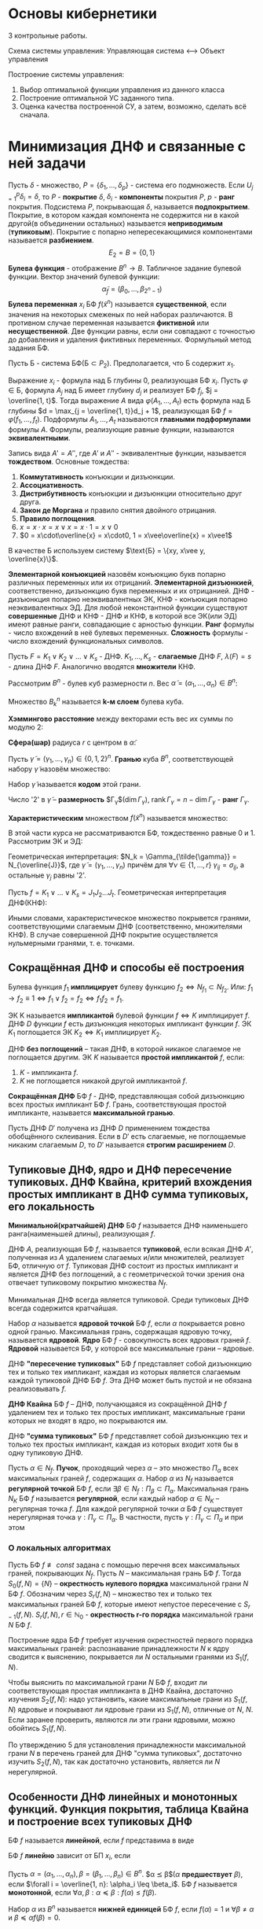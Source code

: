 #+LATEX_HEADER:\usepackage{amsmath}
#+LATEX_HEADER:\usepackage{esint}
#+LATEX_HEADER:\usepackage[english,russian]{babel}
#+LATEX_HEADER:\usepackage{mathtools}
#+LATEX_HEADER:\usepackage{amsthm}
#+LATEX_HEADER:\usepackage[top=0.8in, bottom=0.75in, left=0.625in, right=0.625in]{geometry}

#+LATEX_HEADER:\def\zall{\setcounter{lem}{0}\setcounter{cnsqnc}{0}\setcounter{th}{0}\setcounter{Cmt}{0}\setcounter{equation}{0}\setcounter{stnmt}{0}}

#+LATEX_HEADER:\newcounter{lem}\setcounter{lem}{0}
#+LATEX_HEADER:\def\lm{\par\smallskip\refstepcounter{lem}\textbf{\arabic{lem}}}
#+LATEX_HEADER:\newtheorem*{Lemma}{Лемма \lm}

#+LATEX_HEADER:\newcounter{th}\setcounter{th}{0}
#+LATEX_HEADER:\def\th{\par\smallskip\refstepcounter{th}\textbf{\arabic{th}}}
#+LATEX_HEADER:\newtheorem*{Theorem}{Теорема \th}

#+LATEX_HEADER:\newcounter{cnsqnc}\setcounter{cnsqnc}{0}
#+LATEX_HEADER:\def\cnsqnc{\par\smallskip\refstepcounter{cnsqnc}\textbf{\arabic{cnsqnc}}}
#+LATEX_HEADER:\newtheorem*{Consequence}{Следствие \cnsqnc}

#+LATEX_HEADER:\newcounter{Cmt}\setcounter{Cmt}{0}
#+LATEX_HEADER:\def\cmt{\par\smallskip\refstepcounter{Cmt}\textbf{\arabic{Cmt}}}
#+LATEX_HEADER:\newtheorem*{Note}{Замечание \cmt}

#+LATEX_HEADER:\newcounter{stnmt}\setcounter{stnmt}{0}
#+LATEX_HEADER:\def\st{\par\smallskip\refstepcounter{stnmt}\textbf{\arabic{stnmt}}}
#+LATEX_HEADER:\newtheorem*{Statement}{Утверждение \st}

* Основы кибернетики
3 контрольные работы.

Схема системы управления:
Управляющая система <--> Объект управления

Построение системы управления:
1. Выбор оптимальной функции управления из данного класса
2. Построение оптимальной УС заданного типа.
3. Оценка качества построенной СУ, а затем, возможно, сделать всё сначала.

* Минимизация ДНФ и связанные с ней задачи
Пусть $\delta$ - множество, $P = \{\delta_1, \ldots, \delta_p\}$ - система его подмножеств. Если $U_{j = 1}^p\delta_i = \delta$, то $P$ - *покрытие* $\delta$,
$\delta_i$ - *компоненты* покрытия $P$, $p$ - *ранг* покрытия. Подсистема $P$, покрывающая $\delta$,
называется *подпокрытием*. Покрытие, в котором каждая компонента не содержится ни в какой
другой(в объединении остальных) называется *неприводимым* (*тупиковым*). Покрытие с попарно
непересекающимися компонентами называется *разбиением*.
$$E_2 = B = \{0, 1\}$$
*Булева функция* - отображение $B^n \rightarrow B$.
Табличное задание булевой функции. Вектор значений булевой функции:
$$\tilde{\alpha}_f = (\beta_0, \ldots, \beta_{2^n - 1})$$
*Булева переменная* $x_i$ БФ $f(\tilde{x}^n)$ называется *существенной*, если значения на
некоторых смеженых по ней наборах различаются. В противном случае переменная называется
*фиктивной* или *несущественной*. Две функции равны, если они совпадают с точностью до
добавления и удаления фиктивных переменных.
Формульный метод задания БФ.

Пусть Б - система БФ($\text{Б} \subset P_2$). Предполагается, что Б содержит $x_1$.

Выражение $x_i$ - формула над Б глубины 0, реализующая БФ $x_i$. Пусть $\varphi \in \text{Б}$,
формула $A_j$ над Б имеет глубину $d_j$ и реализует БФ $f_j$, $j = \overline{1, t}$. Тогда
выражение $A$ вида $\varphi(A_1, \ldots, A_t)$ есть формула над Б глубины $d = \max_{j = \overline{1, t}}d_j + 1$,
реализующая БФ $f = \varphi(f_1, \ldots, f_t)$. Подформулы $A_1, \ldots, A_t$ называются
*главными подформулами* формулы $A$. Формулы, реализующие равные функции, называются
*эквивалентными*.

Запись вида $A' = A''$, где $A'$ и $A''$ - эквивалентные функции, называется *тождеством*.
Основные тождества:
1. *Коммутативность* конъюкции и дизъюнкции.
2. *Ассоциативность*.
3. *Дистрибутивность* конъюкции и дизъюнкции относительно друг друга.
4. *Закон де Моргана* и правило снятия двойного отрицания.
5. *Правило поглощения*.
6. $x = x\cdot x = x \vee x = x\cdot1 = x\vee 0$
7. $0 = x\cdot\overline{x} = x\cdot0, 1 = x\vee\overline{x} = x\vee1$
В качестве Б используем систему $\text{Б} = \{xy, x\vee y, \overline{x}\}$.

*Элементарной конъюкцией* назовём конъюкцию букв попарно различных переменных или их отрицаний.
*Элементарной дизъюнкией*, соответственно, дизъюнкцию букв переменных и их отрицанией.
ДНФ - дизъюнкция попарно неэквивалентных ЭК, КНФ - конъюкция попарно неэквивалентных ЭД.
Для любой неконстантной функции существуют *совершенные* ДНФ и КНФ - ДНФ и КНФ, в которой все
ЭК(или ЭД) имеют равные ранги, совпадающие с арностью функции.
*Ранг* формулы - число вхождений в неё булевых переменных. *Сложность* формулы - число
вхождений функциональных символов.

Пусть $F = K_1 \vee K_2 \vee \ldots \vee K_s$ - ДНФ. $K_1, \ldots, K_s$ - *слагаемые* ДНФ $F$,
$\lambda(F) = s$ - длина ДНФ $F$. Аналогично вводятся *множители* КНФ.

Рассмотрим $B^n$ - булев куб размерности $n$. Вес $\tilde{\alpha} = (\alpha_1, \ldots, \alpha_n) \in B^n$:
#+begin_export latex
\begin{equation*}
||\tilde{\alpha}|| = \sum_{i = 1}^n\alpha_i
\end{equation*}
\begin{equation*}
B_k^n = \{\tilde{\alpha} | \tilde{\alpha} \in B^n, ||\tilde{\alpha}|| = k\}(k = \overline{0, n})
\end{equation*}
#+end_export
Множество $B_k^n$ называется *k-м слоем* булева куба.

*Хэммингово расстояние* между векторами есть вес их суммы по модулю 2:
#+begin_export latex
\begin{equation*}
\rho(\tilde{\alpha}, \tilde{\beta}) = \sum_{i = 1}^n|\alpha_i - \beta_i|
\end{equation*}
#+end_export
*Сфера(шар)* радиуса $r$ с центром в $\tilde{\alpha}$:
#+begin_export latex
\begin{equation*}
S_{n, r}^{\tilde{\alpha}} = \{\tilde{\beta} | \tilde{\beta}, \rho(\tilde{\alpha}, \tilde{\beta} = r)\}
\end{equation*}
\begin{equation*}
(\tilde{S_{n, r}^{\tilde{\alpha}}} = \{\tilde{\beta} | \tilde{\beta}, \rho(\tilde{\alpha}, \tilde{\beta} \leq r)\})
\end{equation*}
#+end_export
Пусть $\tilde{\gamma} = (\gamma_1, \ldots, \gamma_n) \in \{0, 1, 2\}^n$. *Гранью* куба $B^n$,
соответствующей набору $\tilde{\gamma}$ назовём множество:
#+begin_export latex
\begin{equation*}
\Gamma_{\gamma} = \{(\alpha_1, \ldots, \alpha_n) | \alpha_i \in \{0, 1\},
\text{ при этом если }\gamma_i \neq 2, \text{ то } \alpha_i = \gamma_i(i = \overline{1, n})\}
\end{equation*}
#+end_export
Набор $\tilde{\gamma}$ называется *кодом* этой грани.

Число '2' в $\tilde{\gamma}$ -- *размерность* $\Gamma_{\gamma}$($\dim \Gamma_{\gamma}$),
$\operatorname{rank}\Gamma_{\gamma} = n - \dim\Gamma_{\gamma}$ - *ранг* $\Gamma_{\gamma}$.

*Характеристическим* множеством $f(\tilde{x}^n)$ называется множество:
#+begin_export latex
\begin{equation*}
N_f = \{\tilde{\alpha} | \tilde{\alpha} \in B^n\text{ и }f(\tilde{\alpha}) = 1\}
\end{equation*}
#+end_export
В этой части курса не рассматриваются БФ, тождественно равные 0 и 1. Рассмотрим ЭК и ЭД:
#+begin_export latex
\begin{equation*}
K = x_{i_1}^{\sigma_{i_1}}x_{i_2}^{\sigma_{i_2}}\ldots x_{i_r}^{\sigma_{i_r}}
\end{equation*}
\begin{equation*}
J = x_{i_1}^{\overline{\sigma_{i_1}}}\vee x_{i_2}^{\overline{\sigma_{i_2}}}\ldots\vee x_{i_r}^{\overline{\sigma_{i_r}}}
\end{equation*}
#+end_export
Геометрическая интерпретация: $N_k = \Gamma_{\tilde{\gamma}} = N_{\overline{J}}$,
где $\tilde{\gamma} = (\gamma_1, \ldots, \gamma_n)$ причём для $\forall \nu \in \{1, \ldots, r\}$
$\gamma_{ij} = \sigma_{ij}$, а остальные $\gamma_j$ равны '2'.

Пусть $f = K_1 \vee \ldots \vee K_s = J_1J_2\ldots J_t$. Геометрическая интерпретация ДНФ(КНФ):
#+begin_export latex
\begin{equation*}
N_f = N_{K_1}\cup\ldots\cup N_{K_s}
\end{equation*}
\begin{equation*}
(N_{\overline{f}} = N_{\overline{J_1}}\cap\ldots\cap N_{\overline{J_t}})
\end{equation*}
#+end_export
Иными словами, характеристическое множество покрывется гранями, соответствующими слагаемым ДНФ
(соответственно, множителями КНФ). В случае совершенной ДНФ покрытие осуществляется
нульмерными гранями, т. е. точками.
#+begin_export latex
\begin{Statement}
Совершенная ДНФ ФАЛ $f$, $f \not\equiv 0, f \in P_2(n)$ является единственной ДНФ от $X(n)$,
реализующей эту ФАЛ, тогда и только тогда, когда в $N_f$ нет соседних наборов.
\end{Statement}
\begin{proof}
Совершенная ДНФ существует всегда $\Rightarrow$ нет других $\Rightarrow$ все грани в $N_f$
имеют размерность 0, т. е. в $N_f$ нет соседних наборов.
\end{proof}
\textbf{Счётчик чётности} порядка n:
\begin{equation*}
l = l_n(x_1, \ldots, x_n) = x_1 \oplus x_2 \oplus \ldots \oplus x_n
\end{equation*}
\begin{Consequence}
Совершенная ДНФ ФАЛ $l, \overline{l}$, является единственной ДНФ этой ФАЛ от БП $X(n)$.
\end{Consequence}
#+end_export
** Сокращённая ДНФ и способы её построения
Булева функция $f_1$ *имплицирует* булеву функцию $f_2 \Leftrightarrow N_{f_1} \subset N_{f_2}$.
Или: $f_1 \rightarrow f_2 \equiv 1 \Leftrightarrow f_1 \vee f_2 = f_2 \Leftrightarrow f_1f_2 = f_1$.

ЭК K называется *импликантой* булевой функции $f \Leftrightarrow K$ имплицирует $f$. ДНФ $D$
функции $f$ есть дизъюнкция некоторых импликант функции $f$. ЭК $K_1$ поглощается ЭК
$K_2 \Leftrightarrow K_1$ имплицирует $K_2$.

ДНФ *без поглощений* -- такая ДНФ, в которой никакое слагаемое не поглощается другим. ЭК $K$
называется *простой импликантой* $f$, если:
1. $K$ - импликанта $f$.
2. $K$ не поглощается никакой другой импликантой $f$.

*Сокращённая ДНФ* БФ $f$ - ДНФ, представляющая собой дизъюнкцию всех простых импликант БФ $f$.
Грань, соответствующая простой импликанте, называется *максимальной гранью*.
#+begin_export latex
\begin{Statement}
Пусть $A', A''$ - сокращённые ДНФ ФАЛ $f'$ и $f''$ соответственно, а ДНФ $A$ без поглощений
ЭК получается из формулы $A'A''$ в результате раскрытия скобок и приведения подобных слагаемых.
Тогда $A$ - сокращённая ДНФ ФАЛ $f = f'f''$.
\end{Statement}
\begin{proof}
Достаточно доказать, что все простые импликанты $f$ возникнут в результате раскрытия скобок.
Пусть в $A$ имелось $K'$, в $A''$ -- $K''$ -- слагаемые, имплицируемые $K$. Тогда в $A$ есть
либо $\tilde{K} = K'K''$, либо $\overline{K}$, поглощающее $\tilde{K}$. Тогда $K$ имплицирует
$\tilde{K}$ и $\overline{K}$, но $K$ простая импликанта $f \Rightarrow K = \tilde{K} = \overline{K}$,
что и требовалось показать.
\end{proof}
\begin{Consequence}
Если ДНФ $A$ без поглощений ЭК получается из КНФ $B$ ФАЛ $f$ в результате раскрытия скобок и
приведения подобных слагаемых, то $A$ - сокращённая ДНФ ФАЛ $f$.
\end{Consequence}
\textbf{Тождество обобщённого склеивания}:\\
\begin{equation*}
xK'\vee\overline{x}K'' = xK'\vee\overline{x}K''\vee K'K''
\end{equation*}
#+end_export
Пусть ДНФ $D'$ получена из ДНФ $D$ применением тождества обобщённого склеивания. Если в $D'$
есть слагаемые, не поглощаемые никаким слагаемым $D$, то $D'$ называется *строгим расширением*
$D$.
#+begin_export latex
\begin{Statement}
ДНФ без поглощений ЭК является сокращённой ДНФ тогда и только тогда, когда она не имеет
строгих расширений.
\end{Statement}
\begin{proof}
Пусть $\smallsmile{K}$ - простая импликанта $f$, не входящая в ДНФ $A$ без поглощений, не
имеющая строгих расширений от переменных $X(n)$. Пусть $Z$ -- множество всех импликант $f$,
не поглощаемых слагаемыми $A$: $\smallsmile{K} \in Z$.\\
В $Z$ нет ЭК ранга $n$. Пусть $\dot{K}$ - ЭК максимального ранга из $Z$ и пусть $x_i$ не
встречается в $K$. Тогда $x_iK$ поглощается слагаемым $x_iK'$ в $A$, $\overline{x}_iK$
поглощается \ldots
\end{proof}
\begin{Consequence}[Алгоритм Блейка]
Из любой ДНФ $A$ ФАЛ $f$ можно получить сокращённую ДНФ этой ФАЛ в результате построения
последовательных строгих расширений и приведения подобных до получения ДНФ без поглощений ЭК,
не имеющей строгих расширений.
\end{Consequence}
#+end_export
** Тупиковые ДНФ, ядро и ДНФ пересечение тупиковых. ДНФ Квайна, критерий вхождения простых импликант в ДНФ сумма тупиковых, его локальность
*Минимальной(кратчайшей) ДНФ* БФ $f$ называется ДНФ наименьшего ранга(наименьшей длины),
реализующая $f$.

ДНФ $A$, реализующая БФ $f$, называется *тупиковой*, если всякая ДНФ $A'$, полученная из $A$
удалением слагаемых и/или множителей, реализует БФ, отличную от $f$. Тупиковая ДНФ состоит из
простых импликант и является ДНФ без поглощений, а с геометрической точки зрения она отвечает
тупиковому покрытию множества $N_f$.

Минимальная ДНФ всегда является тупиковой. Среди тупиковых ДНФ всегда содержится кратчайшая.

Набор $\alpha$ называется *ядровой точкой* БФ $f$, если $\alpha$ покрывается ровно одной гранью.
Максимальная грань, содержащая ядровую точку, называется *ядровой*. *Ядро* БФ $f$ - совокупность
всех ядровых граней $f$. *Ядровой* называется БФ, у которой все максимальные грани -- ядровые.

ДНФ *"пересечение тупиковых"* БФ $f$ представляет собой дизъюнкцию тех и только тех импликант,
каждая из которых является слагаемым каждой тупиковой ДНФ БФ $f$. Эта ДНФ может быть пустой и
не обязана реализовывать $f$.
#+begin_export latex
\begin{Statement}
ДНФ "пересечение тупиковых" ФАЛ $f$ состоит из тех и только тех простых импликант $f$, которые соответствуют
ядровым граням этой ФАЛ.
\end{Statement}
\begin{proof}
Пусть $K$ - ядровая импликанта БФ $f$(т. е. простая импликанта, соответствующая ядровой грани
$f$), а $D$ - тупиковая ДНФ БФ $f$, в которую $K$ не входит как слагаемое. $K$ -- ядровая,
поэтому в $N_K$ есть ядровая точка $\alpha$. Но тогда получается, что $f(\alpha) = 0$, т. е.
$\alpha \notin N_f$. Противоречие.

Пусть теперь $K$ -- простая импликанта, не являющаяся ядровой для БФ $f$, но при этом входит в
каждую тупиковую ДНФ БФ $f$. Пусть $N_k = \{\alpha_1, \ldots, \alpha_s\}$, тогда
$\forall i = \overline{1, s}$ точка $\alpha_i$ покрывается гранью $N_{K_i} \neq N_K$. Так как
$\alpha_i$ - не ядровая точка, то объединение всех максимальных граней, кроме $N_K$, равно $N_f$.
Тогда выбирая из множества всех максимальных граней, кроме $N_K$, тупиковое покрытие, можно
построить соответствующую тупиковую ДНФ, не содержащую $N_K$.
\end{proof}
\begin{Consequence}
Сокращённая ДНФ ФАЛ $f$ является её единственной тупиковой ДНФ тогда и только тогда, когда $f$
-- ядровая ФАЛ, т. е. все её максимальные грани входят в ядро.
\end{Consequence}
#+end_export
*ДНФ Квайна* БФ $f$ -- ДНФ, получающаяся из сокращённой ДНФ $f$ удалением тех и только тех
простых импликант, максимальные грани которых не входят в ядро, но покрываются им.

ДНФ *"сумма тупиковых"* БФ $f$ представляет собой дизъюнкцию тех и только тех простых импликант,
каждая из которых входит хотя бы в одну тупиковую ДНФ.

Пусть $\alpha \in N_f$. *Пучок*, проходящий через $\alpha$ -- это множество $\Pi_{\alpha}$
всех максимальных граней $f$, содержащих $\alpha$. Набор $\alpha$ из $N_f$ называется
*регулярной точкой* БФ $f$, если $\exists \beta \in N_f: \Pi_{\beta} \subset \Pi_{\alpha}$.
Максимальная грань $N_K$ БФ $f$ называется *регулярной*, если каждый набор $\alpha \in N_K$ --
регулярная точка $f$. Для каждой регулярной точки $\alpha$ БФ $f$ существует нерегулярная
точка $\gamma: \Pi_{\gamma} \subset \Pi_{\alpha}$. В частности, пусть
$\gamma: \Pi_{\gamma} \subset \Pi_{\alpha}$ и при этом
#+begin_export latex
\begin{equation*}
|\Pi_{\gamma}| = \min_{\beta \in N_f, \Pi_{\beta} \subset \Pi_{\alpha}}|\Pi_{\beta}|
\end{equation*}
#+end_export
#+begin_export latex
\begin{Statement}
Простая импликанта $K$ ФАЛ $f$ входит в ДНФ "сумма тупиковых" тогда и только тогда, когда
грань $N_K$ не является регулярной гранью этой ФАЛ.
\end{Statement}
\begin{proof}
Пусть $N_K$ является регулярной гранью $f$. Пусть $N_K = \{\alpha_1, \ldots, \alpha_s\}$, для
каждой (регулярной) точки $\alpha_i$ имеется нерегулярная точка $\beta_i$, такая что всякая
максимальная грань, проходящая через $\beta_i$, проходит и через $\alpha_i$. Тогда всякая
тупиковая ДНФ $D$ должна покрывать точки $\beta_1, \ldots, \beta_s$ соответствующими слагаемым
максимальными гранями $\Rightarrow$ эти грани(среди которых нет $N_K$) покроют $N_K$, т. е.
$N_K$ не входит в ДНФ "сумма тупиковых" БФ $f$.

Пусть теперь $N_K = \{\alpha_1, \ldots, \alpha_s\}$ - максимальная грань БФ $f$, не являющаяся
регулярной. Тогда $\exists i = \overline{1, s} \exists \alpha_i$, не являющаяся регулярной
точкой. $\forall \beta \in N_f \backslash N_K$: $\Pi_{\beta}$ не содержится строго в
$\Pi_{\alpha_i}$. Кроме того, $\Pi_{\beta} \neq \Pi_{\alpha_i}$, так как
$\beta \notin N_K, N_K \in \Pi_{\alpha_i}$. Тогда для всякой точки $\beta_i \in N_f \backslash N_K$
$\exists$ грань $N_{K_i} \forall \beta_i \exists N_{K_i}$ - максимальная грань, проходящая через
$\beta_i$, но не через $\alpha_i$. Тогда из покрытия $N_f$ максимальными гранями
$N_{K_1}, \ldots, N_{K_q}$ нельзя удалить $N_K$, так как только она содержит $\alpha$,
соответстсвенно, найдётся покрытие $N_f$ максимальными гранями, содержащее $N_K$, т. е. $K$
входит в ДНФ "сумма тупиковых" БФ $f$, ч. т. д.
\end{proof}
#+end_export
*** О локальных алгоритмах
Пусть БФ $f \not\equiv const$ задана с помощью перечня всех максимальных граней, покрывающих
$N_f$. Пусть $N$ -- максимальная грань БФ $f$. Тогда $S_0(f, N) = \{N\}$ -- *окрестность
нулевого порядка* максимальной грани $N$ БФ $f$. Обозначим через $S_r(f, N)$ -- множество тех
и только тех максимальных граней БФ $f$, которые имеют непустое пересечение с $S_{r - 1}(f, N)$.
$S_r(f, N), r \in \mathbb{N}_0$ - *окрестность r-го порядка* максимальной грани $N$ БФ $f$.

Построение ядра БФ $f$ требует изучения окрестностей первого порядка максимальных граней:
распознавание принадлежности $N$ к ядру сводится к выяснению, покрывается ли $N$ остальными
гранями из $S_1(f, N)$.

Чтобы выяснить по максимальной грани $N$ БФ $f$, входит ли соответствующая простая импликанта
в ДНФ Квайна, достаточно изучения $S_2(f, N)$: надо установить, какие максимальные грани из
$S_1(f, N)$ ядровые и покрывают ли ядровые грани из $S_1(f, N)$, отличные от $N$, $N$. Если
заранее проверить, являются ли эти грани ядровыми, можно обойтись $S_1(f, N)$.

По утверждению 5 для установления принадлежности максимальной грани $N$ в перечень граней для
ДНФ "сумма тупиковых", достаточно изучить $S_2(f, N)$, так как достаточно установить, является
ли $N$ нерегулярной.
** Особенности ДНФ линейных и монотонных функций. Функция покрытия, таблица Квайна и построение всех тупиковых ДНФ
БФ $f$ называется *линейной*, если $f$ представима в виде
#+begin_export latex
\begin{equation*}
f = \oplus_{k = 1}^na_kx_k, a_i \in \{0, 1\} \forall i = \overline{1, n}.
\end{equation*}
#+end_export
БФ $f$ *линейно* зависит от БП $x_i$, если
#+begin_export latex
\begin{equation*}
f = x_i \oplus f(x_1, \ldots, x_{i - 1}, 0, x_{i + 1}, \ldots, x_n).
\end{equation*}
#+end_export
#+begin_export latex
\begin{Statement}
Во всяком слагаемом всякой ДНФ БФ $f$, линейной по $x_i$, есть множитель, содержащий $x_i$, с
отрицанием или без.
\end{Statement}
\begin{proof}
От противного.
\end{proof}
\begin{Consequence}
У линейной БФ в любое слагаемое, любой ДНФ, реализующей $f$, входит каждая буква каждой
существенной БП $x_i$.
\end{Consequence}
#+end_export
Пусть $\alpha = (\alpha_1, \ldots, \alpha_n), \beta = (\beta_1, \ldots, \beta_n) \in B^n$.
$\alpha \preceq \beta$($\alpha$ *предшествует* $\beta$), если
$\forall i = \overline{1, n}: \alpha_i \leq \beta_i$. БФ $f$ называется *монотонной*, если
$\forall \alpha, \beta: \alpha \preceq \beta: f(\alpha) \leq f(\beta)$.

Набор $\alpha$ из $B^n$ называется *нижней единицей* БФ $f$, если $f(\alpha) = 1$ и
$\forall \beta \neq \alpha$ и $\beta \preceq \alpha f(\beta) = 0$.
#+begin_export latex
\begin{Statement}
В простых импликантах монотонных БФ не встречается отрицания переменных.
\end{Statement}
\begin{proof}
Пусть $K$ - импликанта монотонной БФ $f$, содержащая множитель $\overline{x}$. Тогда $K'$,
полученная из $K$ удалением $\overline{x_i}$ -- тоже импликанта $f$. В самом деле, пусть
$\alpha = (\alpha_1, \ldots, \alpha_{i - 1}, 0, \alpha_{i + 1}, \ldots, \alpha_n)$ -- произвольный
набор такой, что $K(\alpha) = 1$. Тогда так как $f$ -- монотонная БФ, то
$f(\alpha_1, \ldots, \alpha_{i - 1}, 1, \alpha_{i + 1}, \ldots, \alpha_n) = 1$, что означает, что
$K'$ -- импликанта БФ $f$, т. е. $K$ не является простой импликантой. Противоречие.
\end{proof}
\begin{Consequence}
В тупиковых и сокращённых ДНФ монотонных БФ нет отрицаний.
\end{Consequence}
#+end_export
Обозначим $N_f^+$ множество всех нижних единиц $f$.

Пусть $\beta = (\beta_1, \ldots, \beta_n) \in B^n, \beta \neq 0$. Сопоставим набору $\beta$
монотонную ЭК $K_\beta^+(x_1, \ldots, x_n)$ следующим образом: $x_i$ входит в
$K_{\beta}^+ \Leftrightarrow \beta_i = 1$.

Пусть $f$ - монотонная БФ. В простых импликантах $f$ нет отрицаний, поэтому всякая простая
импликанта $K$ БФ $f$ имеет вид $K_{\beta}^+$ для некоторого $\beta \in B^n$. Заметим, что
$K_{\beta''}^+$ имплицирует ЭК $K_{\beta'}^+ \Leftrightarrow \beta' \preceq \beta''$.
ЭК $K_{\beta}^+$ имплицирует монотонную БФ $f \Leftrightarrow f(\beta) = 1$. Таким образом,
получаем
#+begin_export latex
\begin{Statement}
Все простые импликанты монотонной БФ $f$ имеют вид $K_{\beta}^+, \beta \in N_f^+$.
При этом все наборы из $N_f^+$ являются ядровыми точками ФАЛ $f$.
\end{Statement}
\begin{Consequence}
Монотонная ФАЛ является ядровой ФАЛ.
\end{Consequence}
#+end_export
*** Построение всех тупиковых покрытий
Пусть имеется множество $N$ и семейство его подмножеств $\mathfrak{M} = \{N_1, \ldots, N_p\}$,
образующих покрытие $N$. Пусть $N = \{\alpha_1, \ldots, \alpha_s\}$. Сопоставим паре
$(N, \mathfrak{M})$ матрицу $M = (m_{ij}) \in B^{p\times s}$:
#+begin_export latex
\begin{equation*}
m_{ij} = \begin{cases}
1, \alpha_j \in N_i, \\
0, \text{ иначе.}
\end{cases}
\end{equation*}
#+end_export
Так как $\mathfrak{M}$ покрывает $N$, в $M$ нет нулевых столбцов.

Будем говорить, что множество строк $I$ матрицы $M$ является *покрытием* этой матрицы $M$,
если в подматрице матрицы $M$, составленной из строк $I$, нет нулевых столбцов. Аналогично,
множество строк $I$ матрицы $M$ *покрывает* подмножество $H$ столбцов матрицы $M$, если в
подматрице матрицы $M$, составленной из строк $I$ и столбцов $H$, нет нулевых столбцов.
